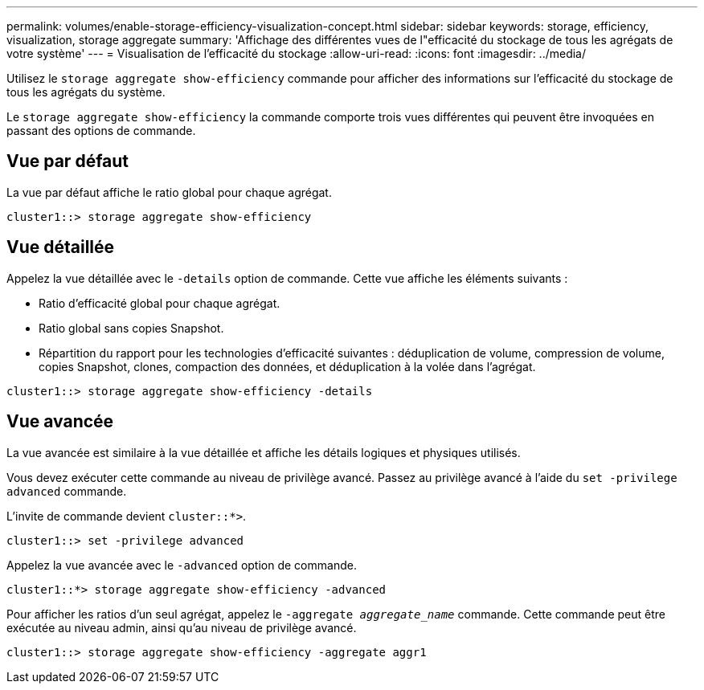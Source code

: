---
permalink: volumes/enable-storage-efficiency-visualization-concept.html 
sidebar: sidebar 
keywords: storage, efficiency, visualization, storage aggregate 
summary: 'Affichage des différentes vues de l"efficacité du stockage de tous les agrégats de votre système' 
---
= Visualisation de l'efficacité du stockage
:allow-uri-read: 
:icons: font
:imagesdir: ../media/


[role="lead"]
Utilisez le `storage aggregate show-efficiency` commande pour afficher des informations sur l'efficacité du stockage de tous les agrégats du système.

Le `storage aggregate show-efficiency` la commande comporte trois vues différentes qui peuvent être invoquées en passant des options de commande.



== Vue par défaut

La vue par défaut affiche le ratio global pour chaque agrégat.

`cluster1::> storage aggregate show-efficiency`



== Vue détaillée

Appelez la vue détaillée avec le `-details` option de commande. Cette vue affiche les éléments suivants :

* Ratio d'efficacité global pour chaque agrégat.
* Ratio global sans copies Snapshot.
* Répartition du rapport pour les technologies d'efficacité suivantes : déduplication de volume, compression de volume, copies Snapshot, clones, compaction des données, et déduplication à la volée dans l'agrégat.


`cluster1::> storage aggregate show-efficiency -details`



== Vue avancée

La vue avancée est similaire à la vue détaillée et affiche les détails logiques et physiques utilisés.

Vous devez exécuter cette commande au niveau de privilège avancé. Passez au privilège avancé à l'aide du `set -privilege advanced` commande.

L'invite de commande devient `cluster::*>`.

`cluster1::> set -privilege advanced`

Appelez la vue avancée avec le `-advanced` option de commande.

`cluster1::*> storage aggregate show-efficiency -advanced`

Pour afficher les ratios d'un seul agrégat, appelez le `-aggregate _aggregate_name_` commande. Cette commande peut être exécutée au niveau admin, ainsi qu'au niveau de privilège avancé.

`cluster1::> storage aggregate show-efficiency -aggregate aggr1`
